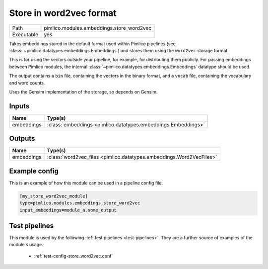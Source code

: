 Store in word2vec format
~~~~~~~~~~~~~~~~~~~~~~~~

.. py:module:: pimlico.modules.embeddings.store_word2vec

+------------+-------------------------------------------+
| Path       | pimlico.modules.embeddings.store_word2vec |
+------------+-------------------------------------------+
| Executable | yes                                       |
+------------+-------------------------------------------+

Takes embeddings stored in the default format used within Pimlico pipelines
(see :class:`~pimlico.datatypes.embeddings.Embeddings`) and stores them
using the ``word2vec`` storage format.

This is for using the vectors outside your pipeline, for example, for
distributing them publicly. For passing embeddings between Pimlico modules,
the internal :class:`~pimlico.datatypes.embeddings.Embeddings` datatype
should be used.

The output contains a ``bin`` file, containing the vectors in the binary
format, and a ``vocab`` file, containing the vocabulary and word counts.

Uses the Gensim implementation of the storage, so depends on Gensim.


Inputs
======

+------------+---------------------------------------------------------------+
| Name       | Type(s)                                                       |
+============+===============================================================+
| embeddings | :class:`embeddings <pimlico.datatypes.embeddings.Embeddings>` |
+------------+---------------------------------------------------------------+

Outputs
=======

+------------+----------------------------------------------------------------------+
| Name       | Type(s)                                                              |
+============+======================================================================+
| embeddings | :class:`word2vec_files <pimlico.datatypes.embeddings.Word2VecFiles>` |
+------------+----------------------------------------------------------------------+

Example config
==============

This is an example of how this module can be used in a pipeline config file.

.. code-block:: ini
   
   [my_store_word2vec_module]
   type=pimlico.modules.embeddings.store_word2vec
   input_embeddings=module_a.some_output
   

Test pipelines
==============

This module is used by the following :ref:`test pipelines <test-pipelines>`. They are a further source of examples of the module's usage.

 * :ref:`test-config-store_word2vec.conf`